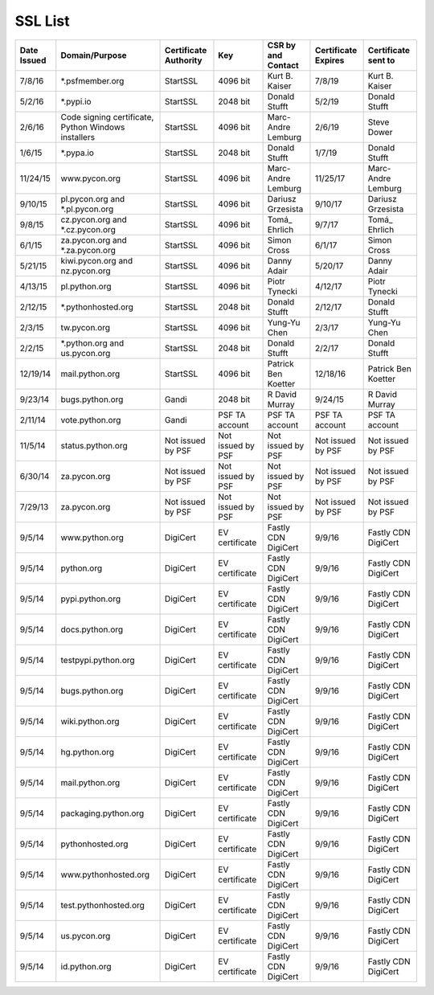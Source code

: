 SSL List
========

+--------------+-----------------------------------------------------+-----------------------+-------------------+----------------------+---------------------+---------------------+
|  Date Issued | Domain/Purpose                                      | Certificate Authority | Key               | CSR by and Contact   | Certificate Expires | Certificate sent to |
+==============+=====================================================+=======================+===================+======================+=====================+=====================+
| 7/8/16       | *.psfmember.org                                     | StartSSL              | 4096 bit          | Kurt B. Kaiser       | 7/8/19              | Kurt B. Kaiser      |
+--------------+-----------------------------------------------------+-----------------------+-------------------+----------------------+---------------------+---------------------+
| 5/2/16       | *.pypi.io                                           | StartSSL              | 2048 bit          | Donald Stufft        | 5/2/19              | Donald Stufft       |
+--------------+-----------------------------------------------------+-----------------------+-------------------+----------------------+---------------------+---------------------+
| 2/6/16       | Code signing certificate, Python Windows installers | StartSSL              | 4096 bit          | Marc-Andre Lemburg   | 2/6/19              | Steve Dower         |
+--------------+-----------------------------------------------------+-----------------------+-------------------+----------------------+---------------------+---------------------+
| 1/6/15       | *.pypa.io                                           | StartSSL              | 2048 bit          | Donald Stufft        | 1/7/19              | Donald Stufft       |
+--------------+-----------------------------------------------------+-----------------------+-------------------+----------------------+---------------------+---------------------+
| 11/24/15     | www.pycon.org                                       | StartSSL              | 4096 bit          | Marc-Andre Lemburg   | 11/25/17            | Marc-Andre Lemburg  |
+--------------+-----------------------------------------------------+-----------------------+-------------------+----------------------+---------------------+---------------------+
| 9/10/15      | pl.pycon.org and *.pl.pycon.org                     | StartSSL              | 4096 bit          | Dariusz Grzesista    | 9/10/17             | Dariusz Grzesista   |
+--------------+-----------------------------------------------------+-----------------------+-------------------+----------------------+---------------------+---------------------+
| 9/8/15       | cz.pycon.org and *.cz.pycon.org                     | StartSSL              | 4096 bit          | Tomá_ Ehrlich        | 9/7/17              | Tomá_ Ehrlich       |
+--------------+-----------------------------------------------------+-----------------------+-------------------+----------------------+---------------------+---------------------+
| 6/1/15       | za.pycon.org and *.za.pycon.org                     | StartSSL              | 4096 bit          | Simon Cross          | 6/1/17              | Simon Cross         |
+--------------+-----------------------------------------------------+-----------------------+-------------------+----------------------+---------------------+---------------------+
| 5/21/15      | kiwi.pycon.org and nz.pycon.org                     | StartSSL              | 4096 bit          | Danny Adair          | 5/20/17             | Danny Adair         |
+--------------+-----------------------------------------------------+-----------------------+-------------------+----------------------+---------------------+---------------------+
| 4/13/15      | pl.python.org                                       | StartSSL              | 4096 bit          | Piotr Tynecki        | 4/12/17             | Piotr Tynecki       |
+--------------+-----------------------------------------------------+-----------------------+-------------------+----------------------+---------------------+---------------------+
| 2/12/15      | *.pythonhosted.org                                  | StartSSL              | 2048 bit          | Donald Stufft        | 2/12/17             | Donald Stufft       |
+--------------+-----------------------------------------------------+-----------------------+-------------------+----------------------+---------------------+---------------------+
| 2/3/15       | tw.pycon.org                                        | StartSSL              | 4096 bit          | Yung-Yu Chen         | 2/3/17              | Yung-Yu Chen        |
+--------------+-----------------------------------------------------+-----------------------+-------------------+----------------------+---------------------+---------------------+
| 2/2/15       | *.python.org and us.pycon.org                       | StartSSL              | 2048 bit          | Donald Stufft        | 2/2/17              | Donald Stufft       |
+--------------+-----------------------------------------------------+-----------------------+-------------------+----------------------+---------------------+---------------------+
| 12/19/14     | mail.python.org                                     | StartSSL              | 4096 bit          | Patrick Ben Koetter  | 12/18/16            | Patrick Ben Koetter |
+--------------+-----------------------------------------------------+-----------------------+-------------------+----------------------+---------------------+---------------------+
| 9/23/14      | bugs.python.org                                     | Gandi                 | 2048 bit          | R David Murray       | 9/24/15             | R David Murray      |
+--------------+-----------------------------------------------------+-----------------------+-------------------+----------------------+---------------------+---------------------+
| 2/11/14      | vote.python.org                                     | Gandi                 | PSF TA account    | PSF TA account       | PSF TA account      | PSF TA account      |
+--------------+-----------------------------------------------------+-----------------------+-------------------+----------------------+---------------------+---------------------+
| 11/5/14      | status.python.org                                   | Not issued by PSF     | Not issued by PSF | Not issued by PSF    | Not issued by PSF   | Not issued by PSF   |
+--------------+-----------------------------------------------------+-----------------------+-------------------+----------------------+---------------------+---------------------+
| 6/30/14      | za.pycon.org                                        | Not issued by PSF     | Not issued by PSF | Not issued by PSF    | Not issued by PSF   | Not issued by PSF   |
+--------------+-----------------------------------------------------+-----------------------+-------------------+----------------------+---------------------+---------------------+
| 7/29/13      | za.pycon.org                                        | Not issued by PSF     | Not issued by PSF | Not issued by PSF    | Not issued by PSF   | Not issued by PSF   |
+--------------+-----------------------------------------------------+-----------------------+-------------------+----------------------+---------------------+---------------------+
| 9/5/14       | www.python.org                                      | DigiCert              | EV certificate    | Fastly CDN DigiCert  | 9/9/16              | Fastly CDN DigiCert |
+--------------+-----------------------------------------------------+-----------------------+-------------------+----------------------+---------------------+---------------------+
| 9/5/14       | python.org                                          | DigiCert              | EV certificate    | Fastly CDN DigiCert  | 9/9/16              | Fastly CDN DigiCert |
+--------------+-----------------------------------------------------+-----------------------+-------------------+----------------------+---------------------+---------------------+
| 9/5/14       | pypi.python.org                                     | DigiCert              | EV certificate    | Fastly CDN DigiCert  | 9/9/16              | Fastly CDN DigiCert |
+--------------+-----------------------------------------------------+-----------------------+-------------------+----------------------+---------------------+---------------------+
| 9/5/14       | docs.python.org                                     | DigiCert              | EV certificate    | Fastly CDN DigiCert  | 9/9/16              | Fastly CDN DigiCert |
+--------------+-----------------------------------------------------+-----------------------+-------------------+----------------------+---------------------+---------------------+
| 9/5/14       | testpypi.python.org                                 | DigiCert              | EV certificate    | Fastly CDN DigiCert  | 9/9/16              | Fastly CDN DigiCert |
+--------------+-----------------------------------------------------+-----------------------+-------------------+----------------------+---------------------+---------------------+
| 9/5/14       | bugs.python.org                                     | DigiCert              | EV certificate    | Fastly CDN DigiCert  | 9/9/16              | Fastly CDN DigiCert |
+--------------+-----------------------------------------------------+-----------------------+-------------------+----------------------+---------------------+---------------------+
| 9/5/14       | wiki.python.org                                     | DigiCert              | EV certificate    | Fastly CDN DigiCert  | 9/9/16              | Fastly CDN DigiCert |
+--------------+-----------------------------------------------------+-----------------------+-------------------+----------------------+---------------------+---------------------+
| 9/5/14       | hg.python.org                                       | DigiCert              | EV certificate    | Fastly CDN DigiCert  | 9/9/16              | Fastly CDN DigiCert |
+--------------+-----------------------------------------------------+-----------------------+-------------------+----------------------+---------------------+---------------------+
| 9/5/14       | mail.python.org                                     | DigiCert              | EV certificate    | Fastly CDN DigiCert  | 9/9/16              | Fastly CDN DigiCert |
+--------------+-----------------------------------------------------+-----------------------+-------------------+----------------------+---------------------+---------------------+
| 9/5/14       | packaging.python.org                                | DigiCert              | EV certificate    | Fastly CDN DigiCert  | 9/9/16              | Fastly CDN DigiCert |
+--------------+-----------------------------------------------------+-----------------------+-------------------+----------------------+---------------------+---------------------+
| 9/5/14       | pythonhosted.org                                    | DigiCert              | EV certificate    | Fastly CDN DigiCert  | 9/9/16              | Fastly CDN DigiCert |
+--------------+-----------------------------------------------------+-----------------------+-------------------+----------------------+---------------------+---------------------+
| 9/5/14       | www.pythonhosted.org                                | DigiCert              | EV certificate    | Fastly CDN DigiCert  | 9/9/16              | Fastly CDN DigiCert |
+--------------+-----------------------------------------------------+-----------------------+-------------------+----------------------+---------------------+---------------------+
| 9/5/14       | test.pythonhosted.org                               | DigiCert              | EV certificate    | Fastly CDN DigiCert  | 9/9/16              | Fastly CDN DigiCert |
+--------------+-----------------------------------------------------+-----------------------+-------------------+----------------------+---------------------+---------------------+
| 9/5/14       | us.pycon.org                                        | DigiCert              | EV certificate    | Fastly CDN DigiCert  | 9/9/16              | Fastly CDN DigiCert |
+--------------+-----------------------------------------------------+-----------------------+-------------------+----------------------+---------------------+---------------------+
| 9/5/14       | id.python.org                                       | DigiCert              | EV certificate    | Fastly CDN DigiCert  | 9/9/16              | Fastly CDN DigiCert |
+--------------+-----------------------------------------------------+-----------------------+-------------------+----------------------+---------------------+---------------------+
